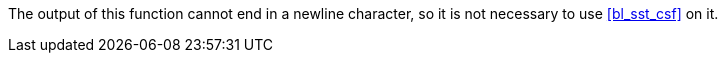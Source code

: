 //
// For the copyright information for this file, please search up the
// directory tree for the first COPYING file.
//
The output of this function cannot end in a newline character, so it is
not necessary to use <<bl_sst_csf>> on it.
//
